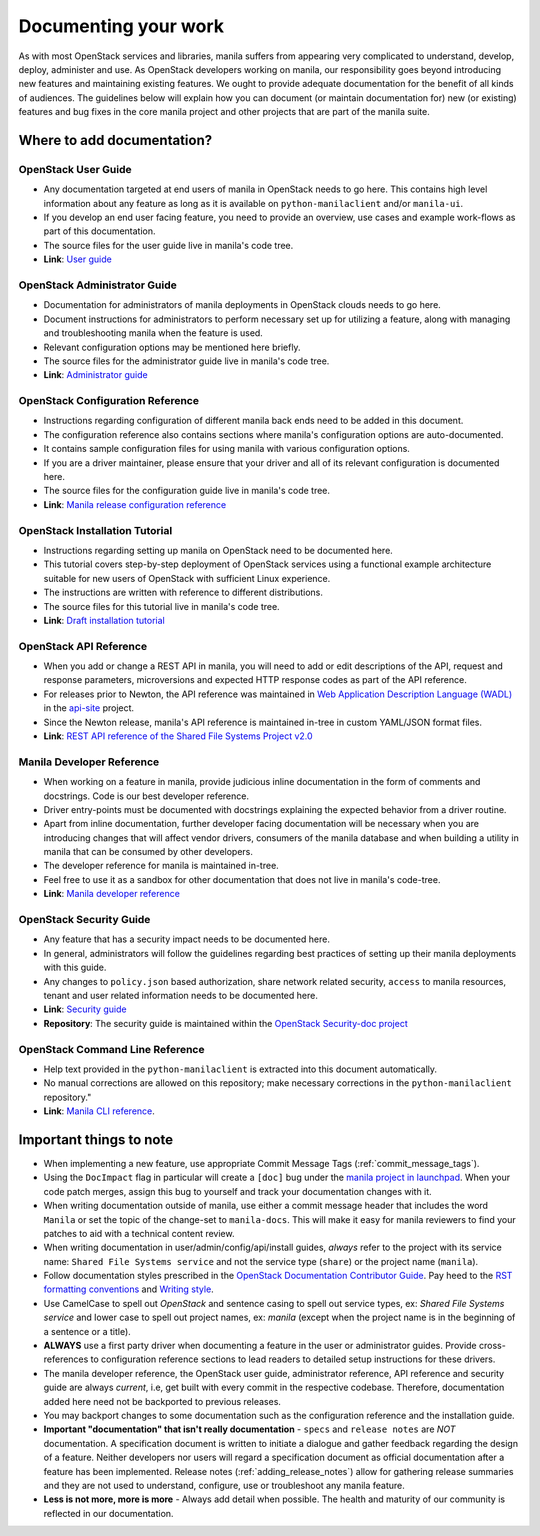 .. _documenting_your_work:

=====================
Documenting your work
=====================


As with most OpenStack services and libraries, manila suffers from appearing
very complicated to understand, develop, deploy, administer and use. As
OpenStack developers working on manila, our responsibility goes beyond
introducing new features and maintaining existing features. We ought to
provide adequate documentation for the benefit of all kinds of audiences. The
guidelines below will explain how you can document (or maintain
documentation for) new (or existing) features and bug fixes in the core manila
project and other projects that are part of the manila suite.


Where to add documentation?
~~~~~~~~~~~~~~~~~~~~~~~~~~~


OpenStack User Guide
--------------------
- Any documentation targeted at end users of manila in OpenStack needs to go
  here. This contains high level information about any feature as long as it
  is available on ``python-manilaclient`` and/or ``manila-ui``.
- If you develop an end user facing feature, you need to provide an
  overview, use cases and example work-flows as part of this documentation.
- The source files for the user guide live in manila's code tree.
- **Link**: `User guide <https://docs.openstack.org/manila/latest/user/>`_


OpenStack Administrator Guide
-----------------------------
- Documentation for administrators of manila deployments in OpenStack clouds
  needs to go here.
- Document instructions for administrators to perform necessary set up
  for utilizing a feature, along with managing and troubleshooting manila
  when the feature is used.
- Relevant configuration options may be mentioned here briefly.
- The source files for the administrator guide live in manila's code tree.
- **Link**: `Administrator guide <https://docs.openstack.org/manila/latest/admin/>`_


OpenStack Configuration Reference
---------------------------------
- Instructions regarding configuration of different manila back ends need to
  be added in this document.
- The configuration reference also contains sections where manila's
  configuration options are auto-documented.
- It contains sample configuration files for using manila with various
  configuration options.
- If you are a driver maintainer, please ensure that your driver and all of
  its relevant configuration is documented here.
- The source files for the configuration guide live in manila's code tree.
- **Link**: `Manila release configuration reference
  <https://docs.openstack.org/manila/latest/configuration/index.html>`_


OpenStack Installation Tutorial
-------------------------------
- Instructions regarding setting up manila on OpenStack need to be documented
  here.
- This tutorial covers step-by-step deployment of OpenStack services using a
  functional example architecture suitable for new users of OpenStack with
  sufficient Linux experience.
- The instructions are written with reference to different distributions.
- The source files for this tutorial live in manila's code tree.
- **Link**: `Draft installation tutorial
  <https://docs.openstack.org/project-install-guide/shared-file-systems/draft/>`_

OpenStack API Reference
-----------------------
- When you add or change a REST API in manila, you will need to add or edit
  descriptions of the API, request and response parameters, microversions and
  expected HTTP response codes as part of the API reference.
- For releases prior to Newton, the API reference was maintained in `Web
  Application Description Language (WADL)
  <https://en.wikipedia.org/wiki/Web_Application_Description_Language>`_ in
  the `api-site <https://git.openstack.org/cgit/openstack/api-site>`_ project.
- Since the Newton release, manila's API reference is maintained
  in-tree in custom YAML/JSON format files.
- **Link**: `REST API reference of the Shared File Systems Project v2.0
  <https://developer.openstack.org/api-ref/shared-file-system/>`_

Manila Developer Reference
--------------------------
- When working on a feature in manila, provide judicious inline documentation
  in the form of comments and docstrings. Code is our best developer reference.
- Driver entry-points must be documented with docstrings explaining the
  expected behavior from a driver routine.
- Apart from inline documentation, further developer facing documentation
  will be necessary when you are introducing changes that will affect vendor
  drivers, consumers of the manila database and when building a utility in
  manila that can be consumed by other developers.
- The developer reference for manila is maintained in-tree.
- Feel free to use it as a sandbox for other documentation that does not
  live in manila's code-tree.
- **Link**: `Manila developer reference
  <https://docs.openstack.org/manila/latest/>`_


OpenStack Security Guide
------------------------
- Any feature that has a security impact needs to be documented here.
- In general, administrators will follow the guidelines regarding best
  practices of setting up their manila deployments with this guide.
- Any changes to ``policy.json`` based authorization, share network related
  security, ``access`` to manila resources, tenant and user related
  information needs to be documented here.
- **Link**: `Security guide <http://docs.openstack.org/security-guide/>`_
- **Repository**: The security guide is maintained within the
  `OpenStack Security-doc project <https://git.openstack.org/cgit/openstack/security-doc>`_


OpenStack Command Line Reference
--------------------------------
- Help text provided in the ``python-manilaclient`` is extracted into this
  document automatically.
- No manual corrections are allowed on this repository; make necessary
  corrections in the ``python-manilaclient`` repository."
- **Link**: `Manila CLI reference
  <https://docs.openstack.org/python-openstackclient/latest/>`_.


Important things to note
~~~~~~~~~~~~~~~~~~~~~~~~

- When implementing a new feature, use appropriate
  Commit Message Tags (:ref:`commit_message_tags`).
- Using the ``DocImpact`` flag in particular will create a ``[doc]`` bug
  under the `manila project in launchpad
  <https://bugs.launchpad.net/manila>`_. When your code patch merges, assign
  this bug to yourself and track your documentation changes with it.
- When writing documentation outside of manila, use either a commit message
  header that includes the word ``Manila`` or set the topic of the
  change-set to ``manila-docs``. This will make it easy for manila reviewers
  to find your patches to aid with a technical content review.
- When writing documentation in user/admin/config/api/install guides,
  *always* refer to the project with its service name: ``Shared File Systems
  service`` and not the service type (``share``) or the project name
  (``manila``).
- Follow documentation styles prescribed in the `OpenStack Documentation
  Contributor Guide <https://docs.openstack.org/doc-contrib-guide/>`_. Pay
  heed to the `RST formatting conventions
  <https://docs.openstack.org/doc-contrib-guide/rst-conv.html>`_
  and `Writing style
  <https://docs.openstack.org/doc-contrib-guide/writing-style.html>`_.
- Use CamelCase to spell out `OpenStack` and sentence casing to
  spell out service types, ex: `Shared File Systems service` and lower case
  to spell out project names, ex: `manila` (except when the project name is in
  the beginning of a sentence or a title).
- **ALWAYS** use a first party driver when documenting a feature in the user
  or administrator guides. Provide cross-references to configuration
  reference sections to lead readers to detailed setup instructions for
  these drivers.
- The manila developer reference, the OpenStack user guide, administrator
  reference, API reference and security guide are always *current*, i.e, get
  built with every commit in the respective codebase. Therefore, documentation
  added here need not be backported to previous releases.
- You may backport changes to some documentation such as the configuration
  reference and the installation guide.
- **Important "documentation" that isn't really documentation** - ``specs`` and
  ``release notes`` are *NOT* documentation. A specification document is
  written to initiate a dialogue and gather feedback regarding the
  design of a feature. Neither developers nor users will regard a
  specification document as official documentation after a feature has been
  implemented. Release notes (:ref:`adding_release_notes`) allow for
  gathering release summaries and they are not used to understand,
  configure, use or troubleshoot any manila feature.
- **Less is not more, more is more** - Always add detail when possible. The
  health and maturity of our community is reflected in our documentation.
